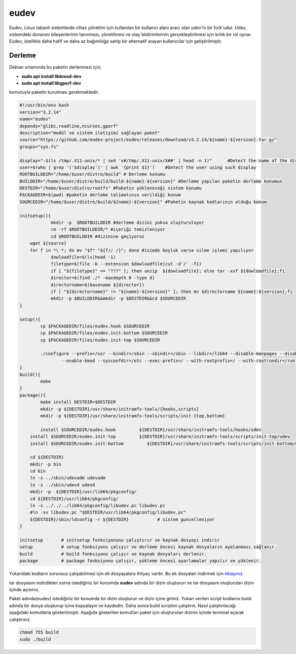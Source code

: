 eudev
+++++

Eudev, Linux tabanlı sistemlerde cihaz yönetimi için kullanılan bir kullanıcı alanı aracı olan udev'in bir fork'udur. Udev, sistemdeki donanım bileşenlerinin tanınması, yönetilmesi ve olay bildirimlerinin gerçekleştirilmesi için kritik bir rol oynar. Eudev, özellikle daha hafif ve daha az bağımlılığa sahip bir alternatif arayan kullanıcılar için geliştirilmiştir.

Derleme
--------

Debian ortamında bu paketin derlenmesi için;

- **sudo apt install libkmod-dev**
- **sudo apt install libgperf-dev**

komutuyla paketin kurulması gerekmektedir.


.. code-block:: shell
	
	#!/usr/bin/env bash
	version="3.2.14"
	name="eudev"
	depends="glibc,readline,ncurses,gperf"
	description="modül ve sistem iletişimi sağlayan paket"
	source="https://github.com/eudev-project/eudev/releases/download/v3.2.14/${name}-${version}.tar.gz"
	groups="sys.fs"
	
	display=":$(ls /tmp/.X11-unix/* | sed 's#/tmp/.X11-unix/X##' | head -n 1)"	#Detect the name of the display in use
	user=$(who | grep '('$display')' | awk '{print $1}')	#Detect the user using such display
	ROOTBUILDDIR="/home/$user/distro/build" # Derleme konumu
	BUILDDIR="/home/$user/distro/build/build-${name}-${version}" #Derleme yapılan paketin derleme konumun
	DESTDIR="/home/$user/distro/rootfs" #Paketin yükleneceği sistem konumu
	PACKAGEDIR=$(pwd) #paketin derleme talimatının verildiği konum
	SOURCEDIR="/home/$user/distro/build/${name}-${version}" #Paketin kaynak kodlarının olduğu konum

	initsetup(){
		    mkdir -p  $ROOTBUILDDIR #derleme dizini yoksa oluşturuluyor
		    rm -rf $ROOTBUILDDIR/* #içeriği temizleniyor
		    cd $ROOTBUILDDIR #dizinine geçiyoruz
            wget ${source}
            for f in *\ *; do mv "$f" "${f// /}"; done #isimde boşluk varsa silme işlemi yapılıyor
		    dowloadfile=$(ls|head -1)
		    filetype=$(file -b --extension $dowloadfile|cut -d'/' -f1)
		    if [ "${filetype}" == "???" ]; then unzip  ${dowloadfile}; else tar -xvf ${dowloadfile};fi
		    director=$(find ./* -maxdepth 0 -type d)
		    directorname=$(basename ${director})
		    if [ "${directorname}" != "${name}-${version}" ]; then mv $directorname ${name}-${version};fi
		    mkdir -p $BUILDDIR&&mkdir -p $DESTDIR&&cd $SOURCEDIR
	}

	setup(){
		cp $PACKAGEDIR/files/eudev.hook $SOURCEDIR
		cp $PACKAGEDIR/files/eudev.init-bottom $SOURCEDIR
		cp $PACKAGEDIR/files/eudev.init-top $SOURCEDIR

		./configure --prefix=/usr --bindir=/sbin --sbindir=/sbin --libdir=/lib64 --disable-manpages --disable-static --disable-selinux --enable-modules \
		   	--enable-kmod --sysconfdir=/etc --exec-prefix=/ --with-rootprefix=/ --with-rootrundir=/run --with-rootlibexecdir=/lib64/udev --enable-split-usr 
	}
	build(){
		make 
	}
	package(){
		make install DESTDIR=$DESTDIR
		mkdir -p ${DESTDIR}/usr/share/initramfs-tools/{hooks,scripts}
	  	mkdir -p ${DESTDIR}/usr/share/initramfs-tools/scripts/init-{top,bottom}
		
		install $SOURCEDIR/eudev.hook         ${DESTDIR}/usr/share/initramfs-tools/hooks/udev
	    install $SOURCEDIR/eudev.init-top         ${DESTDIR}/usr/share/initramfs-tools/scripts/init-top/udev
	    install $SOURCEDIR/eudev.init-bottom         ${DESTDIR}/usr/share/initramfs-tools/scripts/init-bottom/udev
	    	
	    cd ${DESTDIR}
	    mkdir -p bin
	    cd bin
	    ln -s ../sbin/udevadm udevadm
	    ln -s ../sbin/udevd udevd
	    mkdir -p  ${DESTDIR}/usr/lib64/pkgconfig/
	    cd ${DESTDIR}/usr/lib64/pkgconfig/
	    ln -s ../../../lib64/pkgconfig/libudev.pc libudev.pc
	    #ln -sv libudev.pc "$DESTDIR/usr/lib64/pkgconfig/libudev.pc"
	    ${DESTDIR}/sbin/ldconfig -r ${DESTDIR}           # sistem guncelleniyor
	}

	initsetup       # initsetup fonksiyonunu çalıştırır ve kaynak dosyayı indirir
	setup           # setup fonksiyonu çalışır ve derleme öncesi kaynak dosyaların ayalanması sağlanır.
	build           # build fonksiyonu çalışır ve kaynak dosyaları derlenir.
	package         # package fonksiyonu çalışır, yükleme öncesi ayarlamalar yapılır ve yüklenir.

Yukarıdaki kodların sorunsuz çalışabilmesi için ek dosyayalara ihtiyaç vardır. Bu ek dosyaları indirmek için `tıklayınız. <https://kendilinuxunuyap.github.io/_static/files/eudev/files.tar>`_

tar dosyasını indirdikten sonra istediğiniz bir konumda **eudev** adında bir dizin oluşturun ve tar dosyasını oluşturulan dizin içinde açınınız.

Paket adında(eudev) istediğiniz bir konumda bir dizin oluşturun ve dizin içine giriniz. Yukarı verilen script kodlarını build adında bir dosya oluşturup içine kopyalayın ve kaydedin. Daha sonra build scriptini çalıştırın. Nasıl çalıştırılacağı aşağıdaki komutlarla gösterilmiştir. Aşağıda gösterilen komutları paket için oluşturulan dizinin içinde terminal açarak çalıştırınız.


.. code-block:: shell
	
	chmod 755 build
	sudo ./build
  
.. raw:: pdf

   PageBreak




